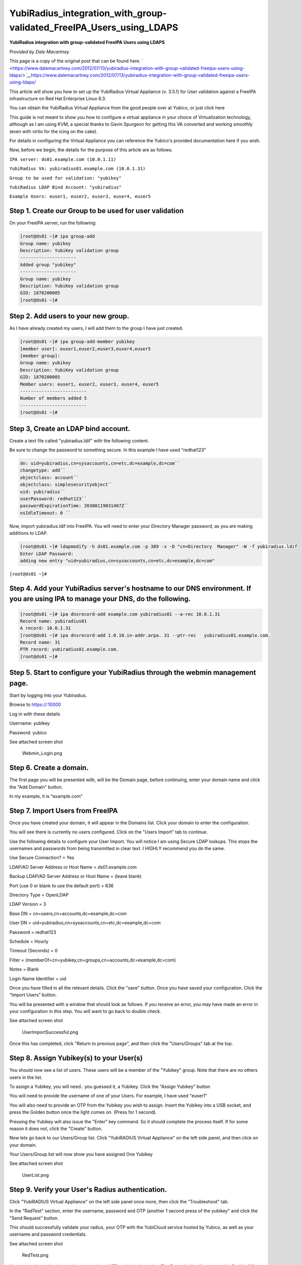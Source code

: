 YubiRadius_integration_with_group-validated_FreeIPA_Users_using_LDAPS
=====================================================================

**YubiRadius integration with group-validated FreeIPA Users using
LDAPS**

*Provided by Dale Macartney*

This page is a copy of the original post that can be found here.
` <https://www.dalemacartney.com/2012/07/13/yubiradius-integration-with-group-validated-freeipa-users-using-ldaps/>`__\ https://www.dalemacartney.com/2012/07/13/yubiradius-integration-with-group-validated-freeipa-users-using-ldaps/

This article will show you how to set up the YubiRadius Virtual
Appliance (v. 3.5.1) for User validation against a FreeIPA
infrastructure on Red Hat Enterprise Linux 6.3.

You can obtain the YubiRadius Virtual Appliance from the good people
over at Yubico, or just click here

This guide is not meant to show you how to configure a virtual appliance
in your choice of Virtualization technology, although as I am using KVM,
a special thanks to Gavin Spurgeon for getting this VA converted and
working smoothly (even with virtio for the icing on the cake).

For details in configuring the Virtual Appliance you can reference the
Yubico's provided documentation here if you wish.

Now, before we begin, the details for the purpose of this article are as
follows.

``IPA server: ds01.example.com (10.0.1.11)``

``YubiRadius VA: yubiradius01.example.com (10.0.1.31)``

``Group to be used for validation: "yubikey"``

``YubiRadius LDAP Bind Account: "yubiradius"``

``Example Users: euser1, euser2, euser3, euser4, euser5``



Step 1. Create our Group to be used for user validation
-------------------------------------------------------

On your FreeIPA server, run the following:

.. code-block:: text

    [root@ds01 ~]# ipa group-add
    Group name: yubikey
    Description: YubiKey validation group
    ---------------------
    Added group "yubikey"
    ---------------------
    Group name: yubikey
    Description: YubiKey validation group
    GID: 1870200005
    [root@ds01 ~]#



Step 2. Add users to your new group.
------------------------------------

As I have already created my users, I will add them to the group I have
just created.

.. code-block:: text

    [root@ds01 ~]# ipa group-add-member yubikey
    [member user]: euser1,euser2,euser3,euser4,euser5
    [member group]:
    Group name: yubikey
    Description: YubiKey validation group
    GID: 1870200005
    Member users: euser1, euser2, euser3, euser4, euser5
    -------------------------
    Number of members added 5
    -------------------------
    [root@ds01 ~]#



Step 3, Create an LDAP bind account.
------------------------------------

Create a text file called "yubiradius.ldif" with the following content.

Be sure to change the password to something secure. In this example I
have used "redhat123"

.. code-block:: text

    dn: uid=yubiradius,cn=sysaccounts,cn=etc,dc=example,dc=com``
    changetype: add``
    objectclass: account``
    objectclass: simplesecurityobject``
    uid: yubiradius``
    userPassword: redhat123``
    passwordExpirationTime: 20380119031407Z``
    nsIdleTimeout: 0 ``

Now, import yubiradius.ldif into FreeIPA. You will need to enter your
Directory Manager password, as you are making additions to LDAP.

.. code-block:: text

    [root@ds01 ~]# ldapmodify -h ds01.example.com -p 389 -x -D "cn=Directory  Manager" -W -f yubiradius.ldif
    Enter LDAP Password:
    adding new entry "uid=yubiradius,cn=sysaccounts,cn=etc,dc=example,dc=com"

``[root@ds01 ~]#``



Step 4. Add your YubiRadius server's hostname to our DNS environment. If you are using IPA to manage your DNS, do the following.
--------------------------------------------------------------------------------------------------------------------------------

.. code-block:: text

    [root@ds01 ~]# ipa dnsrecord-add example.com yubiradius01 --a-rec 10.0.1.31
    Record name: yubiradius01
    A record: 10.0.1.31
    [root@ds01 ~]# ipa dnsrecord-add 1.0.10.in-addr.arpa. 31 --ptr-rec   yubiradius01.example.com.
    Record name: 31
    PTR record: yubiradius01.example.com.
    [root@ds01 ~]#



Step 5. Start to configure your YubiRadius through the webmin management page.
------------------------------------------------------------------------------

Start by logging into your Yubiradius.

Browse to https://:10000

Log in with these details

Username: yubikey

Password: yubico

See attached screen shot

.. figure:: Webmin_Login.png
   :alt: Webmin_Login.png

   Webmin_Login.png



Step 6. Create a domain.
------------------------

The first page you will be presented with, will be the Domain page,
before continuing, enter your domain name and click the "Add Domain"
button.

In my example, it is "example.com"



Step 7. Import Users from FreeIPA
---------------------------------

Once you have created your domain, it will appear in the Domains list.
Click your domain to enter the configuration.

You will see there is currently no users configured. Click on the "Users
Import" tab to continue.

Use the following details to configure your User Import. You will notice
I am using Secure LDAP lookups. This stops the usernames and passwords
from being transmitted in clear text. I HIGHLY recommend you do the
same.

Use Secure Connection? = Yes

LDAP/AD Server Address or Host Name = ds01.example.com

Backup LDAP/AD Server Address or Host Name = (leave blank)

Port (use 0 or blank to use the default port) = 636

Directory Type = OpenLDAP

LDAP Version = 3

Base DN = cn=users,cn=accounts,dc=example,dc=com

User DN = uid=yubiradius,cn=sysaccounts,cn=etc,dc=example,dc=com

Password = redhat123

Schedule = Hourly

Timeout (Seconds) = 0

Filter = (memberOf=cn=yubikey,cn=groups,cn=accounts,dc=example,dc=com)

Notes = Blank

Login Name Identifier = uid

Once you have filled in all the relevant details. Click the "save"
button. Once you have saved your configuration. Click the "Import Users"
button.

You will be presented with a window that should look as follows. If you
receive an error, you may have made an error in your configuration in
this step. You will want to go back to double check.

See attached screen shot

.. figure:: UserImportSuccessful.png
   :alt: UserImportSuccessful.png

   UserImportSuccessful.png

Once this has completed, click "Return to previous page", and then click
the "Users/Groups" tab at the top.



Step 8. Assign Yubikey(s) to your User(s)
-----------------------------------------

You should now see a list of users. These users will be a member of the
"Yubikey" group. Note that there are no others users in the list.

To assign a Yubikey, you will need.. you guessed it, a Yubikey. Click
the "Assign Yubikey" button

You will need to provide the username of one of your Users. For example,
I have used "euser1"

You will also need to provide an OTP from the Yubikey you wish to
assign. Insert the Yubikey into a USB socket, and press the Golden
button once the light comes on. (Press for 1 second).

Pressing the Yubikey will also issue the "Enter" key command. So it
should complete the process itself. If for some reason it does not,
click the "Create" button.

Now lets go back to our Users/Group list. Click "YubiRADIUS Virtual
Appliance" on the left side panel, and then click on your domain.

Your Users/Group list will now show you have assigned One Yubikey

See attached screen shot

.. figure:: UserList.png
   :alt: UserList.png

   UserList.png



Step 9. Verify your User's Radius authentication.
-------------------------------------------------

Click "YubiRADIUS Virtual Appliance" on the left side panel once more,
then click the "Troubleshoot" tab.

In the "RadTest" section, enter the username, password and OTP (another
1 second press of the yubikey" and click the "Send Request" button.

This should successfully validate your radius, your OTP with the
YubiCloud service hosted by Yubico, as well as your username and
password credentials.

See attached screen shot

.. figure:: RedTest.png
   :alt: RedTest.png

   RedTest.png

You can see here that the user's password and OTP are joined together.
The Example User1's password is RedHat123, and the OTP consists of the
KeyID + a OTP.

That's it folks. You can now use the YubiRadius to authenticate normal
Radius requests with your Yubikey as Two Factor Authentication